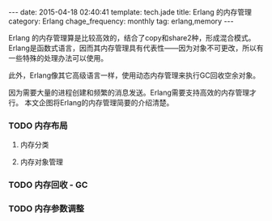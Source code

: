 #+BEGIN_HTML
---
date: 2015-04-18 02:40:41
template: tech.jade
title: Erlang 的内存管理
category: Erlang
chage_frequency: monthly
tag: erlang,memory
---
#+END_HTML
#+OPTIONS: toc:nil
#+TOC: headlines 2

Erlang 的内存管理算是比较高效的，结合了copy和share2种，形成混合模式。 Erlang是函数式语言，因而其内存管理具有代表性——因为对象不可更改，所以有一些特殊的处理办法可以使用。

此外，Erlang像其它高级语言一样，使用动态内存管理来执行GC回收空余对象。

因为需要大量的进程创建和频繁的消息发送。Erlang需要支持高效的内存管理才行。 本文企图将Erlang的内存管理简要的介绍清楚。

*** TODO 内存布局
**** 内存分类
**** 内存对象管理
*** TODO 内存回收 - GC
*** TODO 内存参数调整
